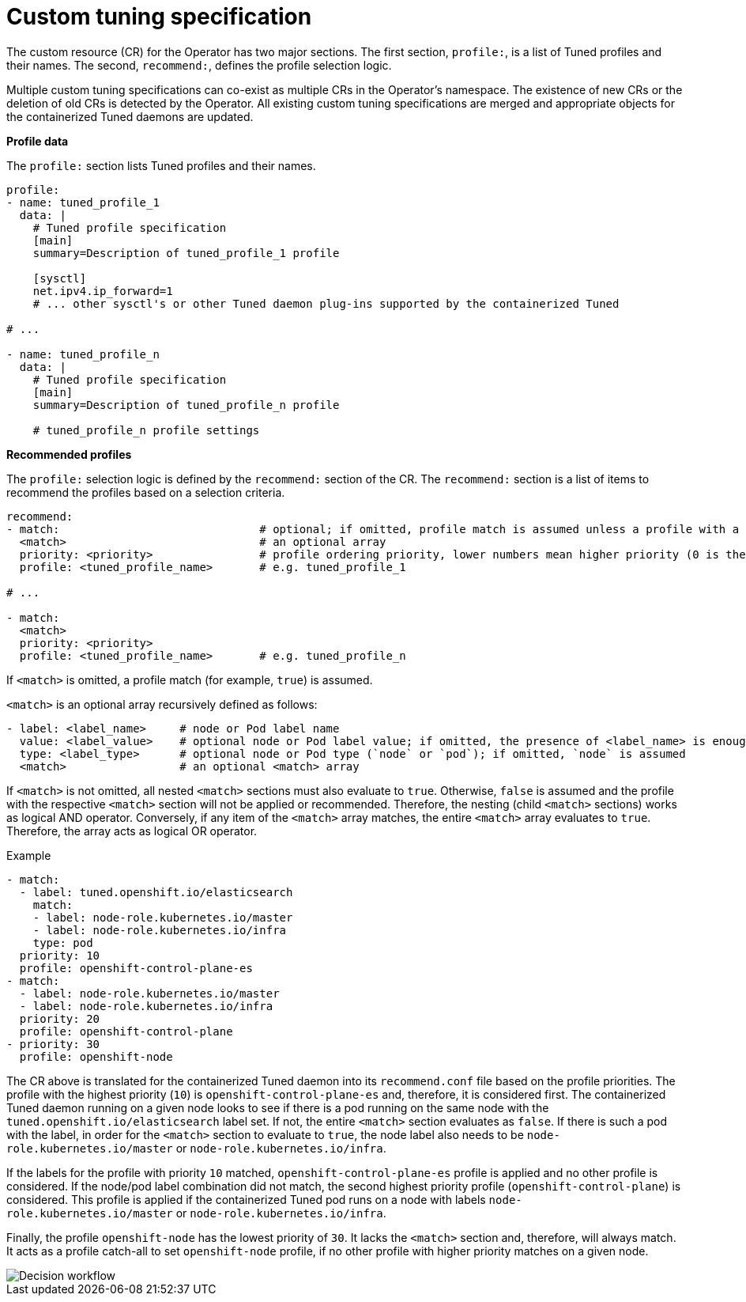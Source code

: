 // Module included in the following assemblies:
//
// * scalability_and_performance/using-node-tuning-operator.adoc

[id="custom-tuning-specification_{context}"]
= Custom tuning specification

The custom resource (CR) for the Operator has two major sections. The first section, `profile:`, is a list of Tuned profiles and their names. The second, `recommend:`, defines the profile selection logic.

Multiple custom tuning specifications can co-exist as multiple CRs in the Operator's namespace. The existence of new CRs or the deletion of old CRs is detected by the Operator. All existing custom tuning specifications are merged and appropriate objects for the containerized Tuned daemons are updated.

*Profile data*

The `profile:` section lists Tuned profiles and their names.

----
profile:
- name: tuned_profile_1
  data: |
    # Tuned profile specification
    [main]
    summary=Description of tuned_profile_1 profile

    [sysctl]
    net.ipv4.ip_forward=1
    # ... other sysctl's or other Tuned daemon plug-ins supported by the containerized Tuned

# ...

- name: tuned_profile_n
  data: |
    # Tuned profile specification
    [main]
    summary=Description of tuned_profile_n profile

    # tuned_profile_n profile settings
----

*Recommended profiles*

The `profile:` selection logic is defined by the `recommend:` section of the CR. The `recommend:` section is a list of items to recommend the profiles based on a selection criteria.

----
recommend:
- match:                              # optional; if omitted, profile match is assumed unless a profile with a higher matches first
  <match>                             # an optional array
  priority: <priority>                # profile ordering priority, lower numbers mean higher priority (0 is the highest priority)
  profile: <tuned_profile_name>       # e.g. tuned_profile_1

# ...

- match:
  <match>
  priority: <priority>
  profile: <tuned_profile_name>       # e.g. tuned_profile_n
----

If `<match>` is omitted, a profile match (for example, `true`) is assumed.

`<match>` is an optional array recursively defined as follows:

----
- label: <label_name>     # node or Pod label name
  value: <label_value>    # optional node or Pod label value; if omitted, the presence of <label_name> is enough to match
  type: <label_type>      # optional node or Pod type (`node` or `pod`); if omitted, `node` is assumed
  <match>                 # an optional <match> array
----

If `<match>` is not omitted, all nested `<match>` sections must also evaluate to `true`. Otherwise, `false` is assumed and the profile with the respective `<match>` section will not be applied or recommended. Therefore, the nesting (child `<match>` sections) works as logical AND operator. Conversely, if any item of the `<match>` array matches, the entire `<match>` array evaluates to `true`. Therefore, the array acts as logical OR operator.

.Example

----
- match:
  - label: tuned.openshift.io/elasticsearch
    match:
    - label: node-role.kubernetes.io/master
    - label: node-role.kubernetes.io/infra
    type: pod
  priority: 10
  profile: openshift-control-plane-es
- match:
  - label: node-role.kubernetes.io/master
  - label: node-role.kubernetes.io/infra
  priority: 20
  profile: openshift-control-plane
- priority: 30
  profile: openshift-node
----

The CR above is translated for the containerized Tuned daemon into its `recommend.conf` file based on the profile priorities. The profile with the
highest priority (`10`) is `openshift-control-plane-es` and, therefore, it is considered first. The containerized Tuned daemon running on a given node looks to see if there is a pod running on the same node with the `tuned.openshift.io/elasticsearch` label set. If not, the entire `<match>` section evaluates as `false`. If there is such a pod with the label, in order for the `<match>` section to evaluate to `true`, the node label also needs to be `node-role.kubernetes.io/master` or `node-role.kubernetes.io/infra`.

If the labels for the profile with priority `10` matched, `openshift-control-plane-es` profile is applied and no other profile is considered. If the node/pod label combination did not match, the second highest priority profile (`openshift-control-plane`) is considered. This profile is applied if the containerized Tuned pod runs on a node with labels `node-role.kubernetes.io/master` or `node-role.kubernetes.io/infra`.

Finally, the profile `openshift-node` has the lowest priority of `30`. It lacks the `<match>` section and, therefore, will always match. It acts as a profile catch-all to set `openshift-node` profile, if no other profile with higher priority matches on a given node.

image::node-tuning-operator-workflow-revised.png[Decision workflow]
